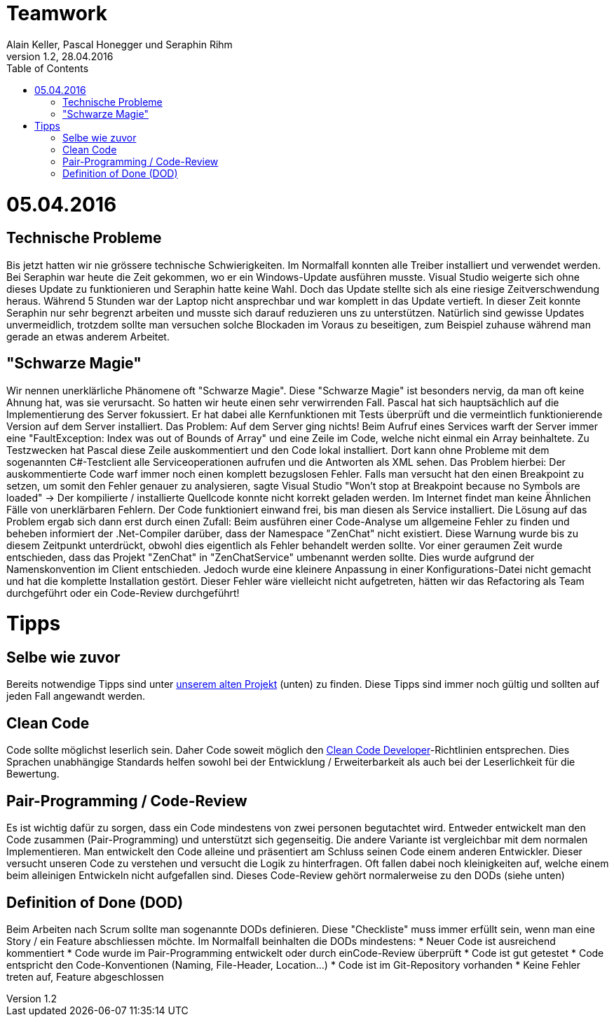 Teamwork
========
Alain Keller, Pascal Honegger und Seraphin Rihm
Version 1.2, 28.04.2016
:toc:

= 05.04.2016
== Technische Probleme
Bis jetzt hatten wir nie grössere technische Schwierigkeiten. Im Normalfall konnten alle Treiber installiert und verwendet werden. Bei Seraphin war heute die Zeit gekommen, wo er ein Windows-Update ausführen musste. Visual Studio weigerte sich ohne dieses Update zu funktionieren und Seraphin hatte keine Wahl. Doch das Update stellte sich als eine riesige Zeitverschwendung heraus. Während 5 Stunden war der Laptop nicht ansprechbar und war komplett in das Update vertieft. In dieser Zeit konnte Seraphin nur sehr begrenzt arbeiten und musste sich darauf reduzieren uns zu unterstützen. Natürlich sind gewisse Updates unvermeidlich, trotzdem sollte man versuchen solche Blockaden im Voraus zu beseitigen, zum Beispiel zuhause während man gerade an etwas anderem Arbeitet.

== "Schwarze Magie"
Wir nennen unerklärliche Phänomene oft "Schwarze Magie". Diese "Schwarze Magie" ist besonders nervig, da man oft keine Ahnung hat, was sie verursacht. So hatten wir heute einen sehr verwirrenden Fall. Pascal hat sich hauptsächlich auf die Implementierung des Server fokussiert. Er hat dabei alle Kernfunktionen mit Tests überprüft und die vermeintlich funktionierende Version auf dem Server installiert. Das Problem: Auf dem Server ging nichts! Beim Aufruf eines Services warft der Server immer eine "FaultException: Index was out of Bounds of Array" und eine Zeile im Code, welche nicht einmal ein Array beinhaltete. Zu Testzwecken hat Pascal diese Zeile auskommentiert und den Code lokal installiert. Dort kann ohne Probleme mit dem sogenannten C#-Testclient alle Serviceoperationen aufrufen und die Antworten als XML sehen. Das Problem hierbei: Der auskommentierte Code warf immer noch einen komplett bezugslosen Fehler. Falls man versucht hat den einen Breakpoint zu setzen, um somit den Fehler genauer zu analysieren, sagte Visual Studio "Won't stop at Breakpoint because no Symbols are loaded" -> Der kompilierte / installierte Quellcode konnte nicht korrekt geladen werden. Im Internet findet man keine Ähnlichen Fälle von unerklärbaren Fehlern. Der Code funktioniert einwand frei, bis man diesen als Service installiert.
Die Lösung auf das Problem ergab sich dann erst durch einen Zufall: Beim ausführen einer Code-Analyse um allgemeine Fehler zu finden und beheben informiert der .Net-Compiler darüber, dass der Namespace "ZenChat" nicht existiert. Diese Warnung wurde bis zu diesem Zeitpunkt unterdrückt, obwohl dies eigentlich als Fehler behandelt werden sollte. Vor einer geraumen Zeit wurde entschieden, dass das Projekt "ZenChat" in "ZenChatService" umbenannt werden sollte. Dies wurde aufgrund der Namenskonvention im Client entschieden. Jedoch wurde eine kleinere Anpassung in einer Konfigurations-Datei nicht gemacht und hat die komplette Installation gestört. Dieser Fehler wäre vielleicht nicht aufgetreten, hätten wir das Refactoring als Team durchgeführt oder ein Code-Review durchgeführt!

= Tipps
== Selbe wie zuvor
Bereits notwendige Tipps sind unter link:https://github.com/PascalHonegger/SpaceInvaders/blob/master/Dokumentation/_Source/Teamwork.adoc[unserem alten Projekt] (unten) zu finden. Diese Tipps sind immer noch gültig und sollten auf jeden Fall angewandt werden.

== Clean Code
Code sollte möglichst leserlich sein. Daher Code soweit möglich den link:http://clean-code-developer.de/[Clean Code Developer]-Richtlinien entsprechen. Dies Sprachen unabhängige Standards helfen sowohl bei der Entwicklung / Erweiterbarkeit als auch bei der Leserlichkeit für die Bewertung.

== Pair-Programming / Code-Review
Es ist wichtig dafür zu sorgen, dass ein Code mindestens von zwei personen begutachtet wird. Entweder entwickelt man den Code zusammen (Pair-Programming) und unterstützt sich gegenseitig. Die andere Variante ist vergleichbar mit dem normalen Implementieren. Man entwickelt den Code alleine und präsentiert am Schluss seinen Code einem anderen Entwickler. Dieser versucht unseren Code zu verstehen und versucht die Logik zu hinterfragen. Oft fallen dabei noch kleinigkeiten auf, welche einem beim alleinigen Entwickeln nicht aufgefallen sind. Dieses Code-Review gehört normalerweise zu den DODs (siehe unten)

== Definition of Done (DOD)
Beim Arbeiten nach Scrum sollte man sogenannte DODs definieren. Diese "Checkliste" muss immer erfüllt sein, wenn man eine Story / ein Feature abschliessen möchte. Im Normalfall beinhalten die DODs mindestens:
* Neuer Code ist ausreichend kommentiert
* Code wurde im Pair-Programming entwickelt oder durch einCode-Review überprüft
* Code ist gut getestet
* Code entspricht den Code-Konventionen (Naming, File-Header, Location...)
* Code ist im Git-Repository vorhanden
* Keine Fehler treten auf, Feature abgeschlossen